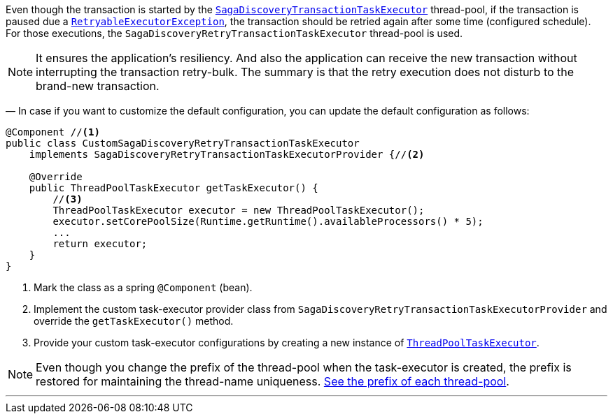 Even though the transaction is started by the <<saga_discovery_transaction_task_executor,`SagaDiscoveryTransactionTaskExecutor`>>
thread-pool, if the transaction is paused due a <<retryable_executor_exception,`RetryableExecutorException`>>, the transaction should be retried again after some time (configured schedule).
For those executions, the `SagaDiscoveryRetryTransactionTaskExecutor` thread-pool is used.

NOTE: It ensures the application's resiliency.
And also the application can receive the new transaction without interrupting the transaction retry-bulk.
The summary is that the retry execution does not disturb to the brand-new transaction.

— In case if you want to customize the default configuration, you can update the default configuration as follows:

[source,java]
----
@Component //<1>
public class CustomSagaDiscoveryRetryTransactionTaskExecutor
    implements SagaDiscoveryRetryTransactionTaskExecutorProvider {//<2>

    @Override
    public ThreadPoolTaskExecutor getTaskExecutor() {
        //<3>
        ThreadPoolTaskExecutor executor = new ThreadPoolTaskExecutor();
        executor.setCorePoolSize(Runtime.getRuntime().availableProcessors() * 5);
        ...
        return executor;
    }
}
----

<1> Mark the class as a spring `@Component` (bean).
<2> Implement the custom task-executor provider class from `SagaDiscoveryRetryTransactionTaskExecutorProvider` and override the `getTaskExecutor()` method.
<3> Provide your custom task-executor configurations by creating a new instance of https://docs.spring.io/spring-framework/docs/current/javadoc-api/org/springframework/scheduling/concurrent/ThreadPoolTaskExecutor.html[`ThreadPoolTaskExecutor`].

NOTE: Even though you change the prefix of the thread-pool when the task-executor is created, the prefix is restored for maintaining the thread-name uniqueness. <<custom_thread_pool_configuration,See the prefix of each thread-pool>>.

'''

